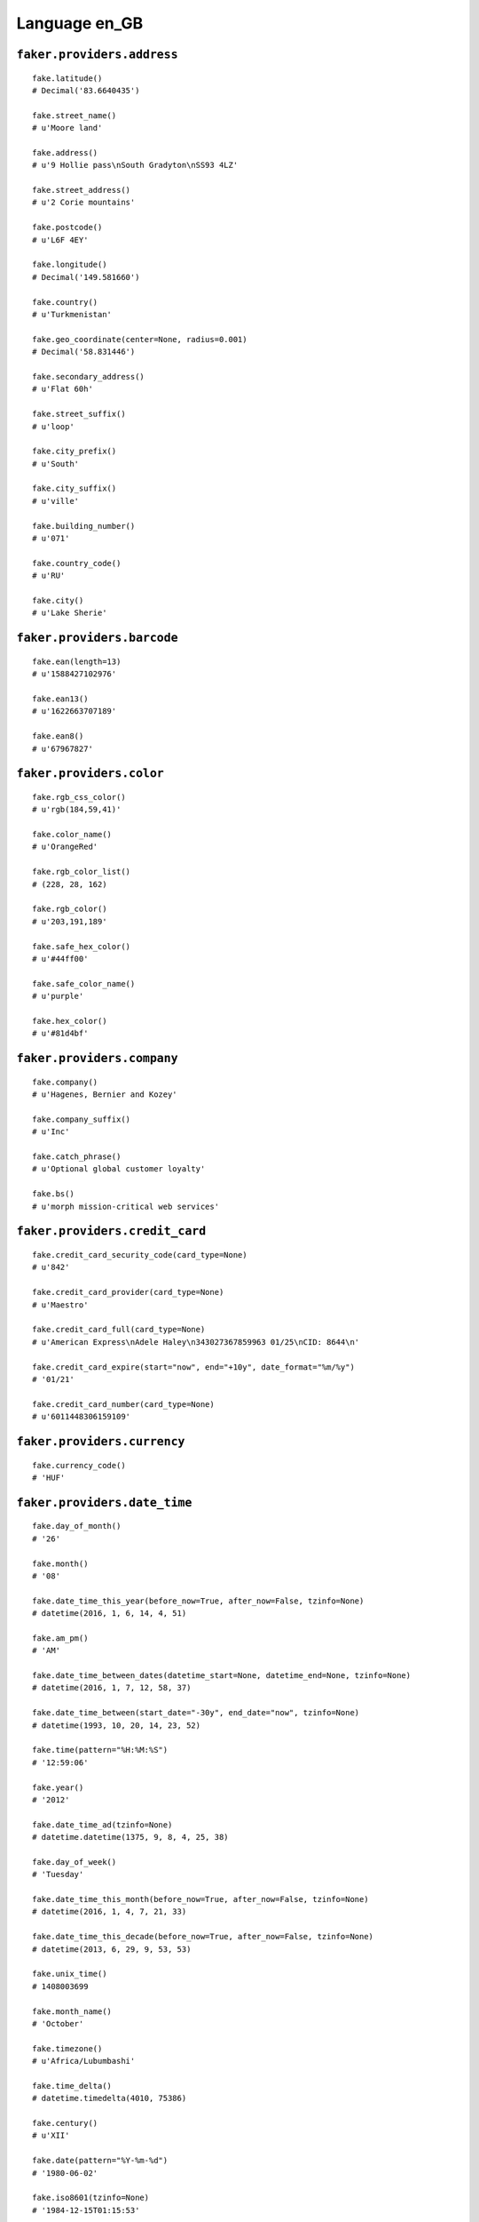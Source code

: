 
Language en_GB
===============

``faker.providers.address``
---------------------------

::

	fake.latitude()
	# Decimal('83.6640435')

	fake.street_name()
	# u'Moore land'

	fake.address()
	# u'9 Hollie pass\nSouth Gradyton\nSS93 4LZ'

	fake.street_address()
	# u'2 Corie mountains'

	fake.postcode()
	# u'L6F 4EY'

	fake.longitude()
	# Decimal('149.581660')

	fake.country()
	# u'Turkmenistan'

	fake.geo_coordinate(center=None, radius=0.001)
	# Decimal('58.831446')

	fake.secondary_address()
	# u'Flat 60h'

	fake.street_suffix()
	# u'loop'

	fake.city_prefix()
	# u'South'

	fake.city_suffix()
	# u'ville'

	fake.building_number()
	# u'071'

	fake.country_code()
	# u'RU'

	fake.city()
	# u'Lake Sherie'

``faker.providers.barcode``
---------------------------

::

	fake.ean(length=13)
	# u'1588427102976'

	fake.ean13()
	# u'1622663707189'

	fake.ean8()
	# u'67967827'

``faker.providers.color``
-------------------------

::

	fake.rgb_css_color()
	# u'rgb(184,59,41)'

	fake.color_name()
	# u'OrangeRed'

	fake.rgb_color_list()
	# (228, 28, 162)

	fake.rgb_color()
	# u'203,191,189'

	fake.safe_hex_color()
	# u'#44ff00'

	fake.safe_color_name()
	# u'purple'

	fake.hex_color()
	# u'#81d4bf'

``faker.providers.company``
---------------------------

::

	fake.company()
	# u'Hagenes, Bernier and Kozey'

	fake.company_suffix()
	# u'Inc'

	fake.catch_phrase()
	# u'Optional global customer loyalty'

	fake.bs()
	# u'morph mission-critical web services'

``faker.providers.credit_card``
-------------------------------

::

	fake.credit_card_security_code(card_type=None)
	# u'842'

	fake.credit_card_provider(card_type=None)
	# u'Maestro'

	fake.credit_card_full(card_type=None)
	# u'American Express\nAdele Haley\n343027367859963 01/25\nCID: 8644\n'

	fake.credit_card_expire(start="now", end="+10y", date_format="%m/%y")
	# '01/21'

	fake.credit_card_number(card_type=None)
	# u'6011448306159109'

``faker.providers.currency``
----------------------------

::

	fake.currency_code()
	# 'HUF'

``faker.providers.date_time``
-----------------------------

::

	fake.day_of_month()
	# '26'

	fake.month()
	# '08'

	fake.date_time_this_year(before_now=True, after_now=False, tzinfo=None)
	# datetime(2016, 1, 6, 14, 4, 51)

	fake.am_pm()
	# 'AM'

	fake.date_time_between_dates(datetime_start=None, datetime_end=None, tzinfo=None)
	# datetime(2016, 1, 7, 12, 58, 37)

	fake.date_time_between(start_date="-30y", end_date="now", tzinfo=None)
	# datetime(1993, 10, 20, 14, 23, 52)

	fake.time(pattern="%H:%M:%S")
	# '12:59:06'

	fake.year()
	# '2012'

	fake.date_time_ad(tzinfo=None)
	# datetime.datetime(1375, 9, 8, 4, 25, 38)

	fake.day_of_week()
	# 'Tuesday'

	fake.date_time_this_month(before_now=True, after_now=False, tzinfo=None)
	# datetime(2016, 1, 4, 7, 21, 33)

	fake.date_time_this_decade(before_now=True, after_now=False, tzinfo=None)
	# datetime(2013, 6, 29, 9, 53, 53)

	fake.unix_time()
	# 1408003699

	fake.month_name()
	# 'October'

	fake.timezone()
	# u'Africa/Lubumbashi'

	fake.time_delta()
	# datetime.timedelta(4010, 75386)

	fake.century()
	# u'XII'

	fake.date(pattern="%Y-%m-%d")
	# '1980-06-02'

	fake.iso8601(tzinfo=None)
	# '1984-12-15T01:15:53'

	fake.date_time(tzinfo=None)
	# datetime(1980, 3, 18, 7, 48, 23)

	fake.date_time_this_century(before_now=True, after_now=False, tzinfo=None)
	# datetime(2010, 11, 29, 20, 52, 25)

``faker.providers.file``
------------------------

::

	fake.mime_type(category=None)
	# u'text/css'

	fake.file_name(category=None, extension=None)
	# u'recusandae.js'

	fake.file_extension(category=None)
	# u'gif'

``faker.providers.internet``
----------------------------

::

	fake.ipv4()
	# u'67.151.255.35'

	fake.url()
	# u'http://krajcik.com/'

	fake.company_email()
	# u'deckowclarine@hessel-brekke.com'

	fake.uri()
	# u'http://west.net/register/'

	fake.domain_word(*args, **kwargs)
	# u'will-haley'

	fake.image_url(width=None, height=None)
	# u'http://www.lorempixel.com/981/152'

	fake.tld()
	# u'com'

	fake.free_email()
	# u'arch61@hotmail.com'

	fake.slug(*args, **kwargs)
	# u'quaerat-et-aut'

	fake.free_email_domain()
	# u'gmail.com'

	fake.domain_name()
	# u'lemke.net'

	fake.uri_extension()
	# u'.html'

	fake.ipv6()
	# u'89f8:5b3b:1a3c:4343:f85d:0bae:6986:5371'

	fake.safe_email()
	# u'olene74@example.org'

	fake.user_name(*args, **kwargs)
	# u'arlin75'

	fake.uri_path(deep=None)
	# u'explore/search'

	fake.email()
	# u'gladis66@gmail.com'

	fake.uri_page()
	# u'faq'

	fake.mac_address()
	# u'5b:9e:77:5f:17:8b'

``faker.providers.job``
-----------------------

::

	fake.job()
	# 'Banker'

``faker.providers.lorem``
-------------------------

::

	fake.text(max_nb_chars=200)
	# u'Ex et et at velit totam. Laborum cupiditate ut ullam nostrum qui.'

	fake.sentence(nb_words=6, variable_nb_words=True)
	# u'Velit doloremque ex esse dolor quia.'

	fake.word()
	# u'eum'

	fake.paragraphs(nb=3)
	# [   u'Et facilis hic tempora harum est quos. Voluptatibus quae molestiae velit deleniti quos est.',
	#     u'Accusamus quod vel eius doloremque quia nobis laborum. Repellat omnis consequuntur qui et voluptas vel. Sed nisi molestias ipsum nulla accusamus sint quos. Illum laborum est quia omnis.',
	#     u'Aliquid sed molestias molestias enim tenetur. Distinctio voluptas laboriosam quisquam fugit. Et et nesciunt eum maxime et dolorum voluptatem nostrum.']

	fake.words(nb=3)
	# [u'voluptatum', u'et', u'voluptatum']

	fake.paragraph(nb_sentences=3, variable_nb_sentences=True)
	# u'Laudantium provident quod eius. Nemo dolore sed quibusdam corrupti ea harum. Quia repellat repellat vel cumque neque magni amet. Laborum eius illo est fugit ipsam quia.'

	fake.sentences(nb=3)
	# [   u'Rerum rerum officia enim tempore dicta.',
	#     u'Aut autem ipsa minus ut.',
	#     u'Necessitatibus qui neque ipsa sit.']

``faker.providers.misc``
------------------------

::

	fake.password(length=10, special_chars=True, digits=True, upper_case=True, lower_case=True)
	# u'1hL4L_pd&d'

	fake.locale()
	# u'es_GT'

	fake.md5(raw_output=False)
	# '51e2afe998479b1b2ccc7504be09b3e8'

	fake.sha1(raw_output=False)
	# '2d8cbe66828911a0166987207918a819c930dcb1'

	fake.null_boolean()
	# True

	fake.sha256(raw_output=False)
	# '3684db3d425f16ee2b843c3e4d6b31a181d19c84a223674d3b1520e6343cf062'

	fake.uuid4()
	# '37395c0e-b4e7-449b-9103-c80fd8cd84f8'

	fake.language_code()
	# u'fr'

	fake.boolean(chance_of_getting_true=50)
	# False

``faker.providers.person``
--------------------------

::

	fake.last_name_male()
	# u"O'Kon"

	fake.name_female()
	# u'Porsha Fahey'

	fake.prefix_male()
	# u'Dr.'

	fake.prefix()
	# u'Dr.'

	fake.name()
	# u'Korey Friesen'

	fake.suffix_female()
	# u'DVM'

	fake.name_male()
	# u'Amos Baumbach'

	fake.first_name()
	# u'Harrie'

	fake.suffix_male()
	# u'V'

	fake.suffix()
	# u'DVM'

	fake.first_name_male()
	# u'Walton'

	fake.first_name_female()
	# u'Dayana'

	fake.last_name_female()
	# u'Cummerata'

	fake.last_name()
	# u'Ryan'

	fake.prefix_female()
	# u'Mrs.'

``faker.providers.phone_number``
--------------------------------

::

	fake.phone_number()
	# u'(03337) 86745'

``faker.providers.profile``
---------------------------

::

	fake.simple_profile()
	# {   'address': u'Flat 94X\nKuvalis burgs\nHarrisport\nTQ1E 6WL',
	#     'birthdate': '2006-08-12',
	#     'mail': u'lucianaspinka@gmail.com',
	#     'name': u'Minta Blick',
	#     'sex': 'F',
	#     'username': u'iveyweimann'}

	fake.profile(fields=None)
	# {   'address': u'Flat 50F\nMaggio plaza\nQuitzonbury\nB8E 8NL',
	#     'birthdate': '1981-02-28',
	#     'blood_group': 'A+',
	#     'company': u'Jaskolski, Franecki and Hahn',
	#     'current_location': (Decimal('-84.542811'), Decimal('62.798612')),
	#     'job': 'Drilling engineer',
	#     'mail': u'rhiannaheidenreich@yahoo.com',
	#     'name': u'Jordin Beier MD',
	#     'residence': u'9 Rishi parkways\nNew Luciusfort\nG7C 3TE',
	#     'sex': 'F',
	#     'ssn': u'648-10-4111',
	#     'username': u'jovanny28',
	#     'website': [   u'http://www.considine-schowalter.com/',
	#                    u'http://little.com/',
	#                    u'http://www.koch-wiza.org/']}

``faker.providers.python``
--------------------------

::

	fake.pyiterable(nb_elements=10, variable_nb_elements=True, *value_types)
	# set([Decimal('-40256.6679975'), u'mrice@yahoo.com', u'Harum numquam ea.', u'http://www.pollich.net/index.html', u'Et beatae soluta.', -116.890948622061, Decimal('-70.6219699682'), Decimal('-4.35211204497E+14'), u'zkuhn@gmail.com'])

	fake.pystr(max_chars=20)
	# u'Rem ut doloremque.'

	fake.pyfloat(left_digits=None, right_digits=None, positive=False)
	# -90807180334656.8

	fake.pystruct(count=10, *value_types)
	# (   [   u'Eum consectetur.',
	#         Decimal('996192.94'),
	#         1511,
	#         4643,
	#         u'Dignissimos et.',
	#         u'esta81@hayes.net',
	#         u'Laboriosam dicta.',
	#         u'wfahey@yahoo.com',
	#         u'http://smitham.info/posts/explore/main/',
	#         6686],
	#     {   u'dolorum': u'http://bergnaum.com/register/',
	#         u'est': u'Pariatur velit quia.',
	#         u'mollitia': 6887,
	#         u'non': Decimal('-80696763583.8'),
	#         u'occaecati': u'jacobidoug@hotmail.com',
	#         u'quia': u'Nisi ut libero.',
	#         u'saepe': Decimal('6191004833.8'),
	#         u'suscipit': u'Consequatur a iusto.',
	#         u'voluptas': 2997},
	#     {   u'aut': {   4: u'Hic laborum.',
	#                     5: [   u'charleymurray@kuhlman.com',
	#                            -91059727.0,
	#                            u'itorphy@rau.com'],
	#                     6: {   4: u'http://rice.com/main/categories/author/',
	#                            5: u'http://spencer.com/main/author.htm',
	#                            6: [   Decimal('-502771724.808'),
	#                                   u'Reprehenderit ea.']}},
	#         u'consequatur': {   8: u'Et dolorum aut.',
	#                             9: [   4331,
	#                                    datetime(1985, 3, 14, 14, 14, 38),
	#                                    u'Modi est est optio.'],
	#                             10: {   8: u'Consequatur dolorum.',
	#                                     9: datetime(1974, 4, 7, 8, 57, 39),
	#                                     10: [   2736702970143.37,
	#                                             u'Omnis id quia.']}},
	#         u'dolorem': {   3: u'Eveniet molestiae.',
	#                         4: [   u'karenflatley@hayes.com',
	#                                u'Iste et numquam.',
	#                                Decimal('6.93259460235E+14')],
	#                         5: {   3: u'kiehnmaximiliano@bogisich.com',
	#                                4: u'Ad praesentium.',
	#                                5: [datetime(1999, 10, 7, 9, 0, 16), 8679]}},
	#         u'eius': {   6: -8853857.0,
	#                      7: [   8932,
	#                             datetime(1997, 8, 30, 6, 40, 59),
	#                             datetime(2000, 8, 10, 7, 8, 10)],
	#                      8: {   6: 4382,
	#                             7: 8477,
	#                             8: [   u'Quia qui quia.',
	#                                    u'http://corkery.com/blog/home/']}},
	#         u'rem': {   5: u'Qui et corporis est.',
	#                     6: [257.662, u'Assumenda quidem.', u'Architecto ipsam.'],
	#                     7: {   5: u'darnellcummerata@sauer.info',
	#                            6: u'Ut voluptas.',
	#                            7: [   datetime(2000, 10, 29, 18, 17, 46),
	#                                   u'Cupiditate non.']}},
	#         u'sapiente': {   2: -61779172370.7372,
	#                          3: [   datetime(2012, 11, 18, 8, 29, 52),
	#                                 Decimal('2020.0'),
	#                                 -51585619902882.4],
	#                          4: {   2: Decimal('9301767.33'),
	#                                 3: u'http://torp.info/login.html',
	#                                 4: [-67808.0, 888]}},
	#         u'sint': {   9: u'Et ullam.',
	#                      10: [   u'Dolor facilis.',
	#                              datetime(1983, 10, 17, 4, 8, 44),
	#                              u'elzyhayes@heller.org'],
	#                      11: {   9: u'A ullam.',
	#                              10: u'Rerum hic sed culpa.',
	#                              11: [   u'art38@grady-konopelski.net',
	#                                      -8454878936.72376]}},
	#         u'sit': {   7: u'tsteuber@yahoo.com',
	#                     8: [   6890,
	#                            u'Et fugit deleniti.',
	#                            u'Debitis repellendus.'],
	#                     9: {   7: -999010983.1,
	#                            8: 9010,
	#                            9: [u'Asperiores ea illum.', 15462527346341.0]}},
	#         u'voluptas': {   1: u'A ab quam quae modi.',
	#                          2: [   8217003.94379182,
	#                                 u'Nemo voluptatibus.',
	#                                 u'Voluptate quam.'],
	#                          3: {   1: 3665,
	#                                 2: 4531,
	#                                 3: [   69340670215.1191,
	#                                        u'bauchquentin@harris.com']}},
	#         u'voluptates': {   0: u'http://www.kemmer.com/',
	#                            1: [   u'Ab iste ipsam quis.',
	#                                   326,
	#                                   u'Commodi perferendis.'],
	#                            2: {   0: u'Placeat ut commodi.',
	#                                   1: u'markitawest@lynch.com',
	#                                   2: [   u'Illo sint eius et.',
	#                                          u'Reprehenderit et.']}}})

	fake.pydecimal(left_digits=None, right_digits=None, positive=False)
	# Decimal('9020006621.88')

	fake.pylist(nb_elements=10, variable_nb_elements=True, *value_types)
	# [   1510,
	#     5882,
	#     5356,
	#     Decimal('-84315296.2'),
	#     u'http://mcclure.info/search/',
	#     u'Sit doloremque quo.',
	#     1619,
	#     u'http://dickens.com/',
	#     datetime(1994, 4, 8, 15, 38, 44),
	#     Decimal('64.6199831505')]

	fake.pytuple(nb_elements=10, variable_nb_elements=True, *value_types)
	# (   597282.0,
	#     u'Eos impedit illum.',
	#     datetime(2000, 7, 9, 18, 39, 53),
	#     76,
	#     u'Temporibus ducimus.',
	#     Decimal('-162356.15957'),
	#     datetime(1976, 4, 7, 7, 33, 16),
	#     datetime(1996, 2, 15, 2, 30, 16),
	#     u'Deserunt vero ea.')

	fake.pybool()
	# True

	fake.pyset(nb_elements=10, variable_nb_elements=True, *value_types)
	# set([Decimal('-18409605654.9'), u'Quidem aut omnis.', Decimal('-2434845.88743'), Decimal('-8690866.2'), u'Et quo dolores.', u'http://hauck-armstrong.com/tags/tag/search/', 2430])

	fake.pydict(nb_elements=10, variable_nb_elements=True, *value_types)
	# {   u'ad': u'http://www.hermann-fisher.com/login.htm',
	#     u'aperiam': u'http://jones-heidenreich.net/about.html',
	#     u'et': u'Blanditiis optio.',
	#     u'ipsa': 9857,
	#     u'qui': Decimal('-51814.487'),
	#     u'quia': u'http://volkman.com/main/blog/list/post/',
	#     u'saepe': u'Nemo quia.',
	#     u'sed': u'Vel est debitis.'}

	fake.pyint()
	# 5919

``faker.providers.ssn``
-----------------------

::

	fake.ssn()
	# u'704-36-7245'

``faker.providers.user_agent``
------------------------------

::

	fake.mac_processor()
	# u'U; PPC'

	fake.firefox()
	# u'Mozilla/5.0 (Macintosh; U; Intel Mac OS X 10_6_4; rv:1.9.4.20) Gecko/2012-06-13 13:28:19 Firefox/3.8'

	fake.linux_platform_token()
	# u'X11; Linux x86_64'

	fake.opera()
	# u'Opera/9.16.(Windows 98; Win 9x 4.90; sl-SI) Presto/2.9.176 Version/12.00'

	fake.windows_platform_token()
	# u'Windows CE'

	fake.internet_explorer()
	# u'Mozilla/5.0 (compatible; MSIE 9.0; Windows NT 6.0; Trident/4.1)'

	fake.user_agent()
	# u'Mozilla/5.0 (compatible; MSIE 8.0; Windows NT 6.1; Trident/3.0)'

	fake.chrome()
	# u'Mozilla/5.0 (X11; Linux i686) AppleWebKit/5361 (KHTML, like Gecko) Chrome/14.0.838.0 Safari/5361'

	fake.linux_processor()
	# u'x86_64'

	fake.mac_platform_token()
	# u'Macintosh; U; Intel Mac OS X 10_7_2'

	fake.safari()
	# u'Mozilla/5.0 (Windows; U; Windows NT 6.0) AppleWebKit/532.38.4 (KHTML, like Gecko) Version/5.0.3 Safari/532.38.4'
